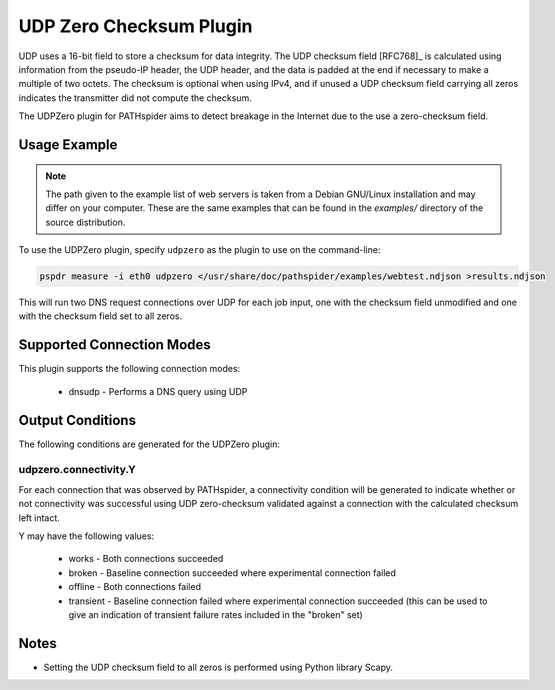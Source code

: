 UDP Zero Checksum Plugin
========================

UDP uses a 16-bit field to store a checksum for data integrity.  The UDP
checksum field [RFC768]_ is calculated using information from the pseudo-IP
header, the UDP header, and the data is padded at the end if necessary to
make a multiple of two octets. The checksum is optional when using IPv4, and
if unused a UDP checksum field carrying all zeros indicates the transmitter did
not compute the checksum.

The UDPZero plugin for PATHspider aims to detect breakage in the Internet due
to the use a zero-checksum field.

Usage Example
-------------

.. note:: The path given to the example list of web servers is taken from a
          Debian GNU/Linux installation and may differ on your computer. These
          are the same examples that can be found in the `examples/` directory
          of the source distribution.

To use the UDPZero plugin, specify ``udpzero`` as the plugin to use on the
command-line:

.. code-block:: shell

 pspdr measure -i eth0 udpzero </usr/share/doc/pathspider/examples/webtest.ndjson >results.ndjson

This will run two DNS request connections over UDP for each job input, one with
the checksum field unmodified and one with the checksum field set to all zeros.

Supported Connection Modes
--------------------------

This plugin supports the following connection modes:

 * dnsudp - Performs a DNS query using UDP

Output Conditions
-----------------

The following conditions are generated for the UDPZero plugin:

udpzero.connectivity.Y
~~~~~~~~~~~~~~~~~~~~~~

For each connection that was observed by PATHspider, a connectivity condition
will be generated to indicate whether or not connectivity was successful using
UDP zero-checksum validated against a connection with the calculated checksum
left intact.

Y may have the following values:

 * works - Both connections succeeded
 * broken - Baseline connection succeeded where experimental connection failed
 * offline - Both connections failed
 * transient - Baseline connection failed where experimental connection
   succeeded (this can be used to give an indication of transient failure rates
   included in the "broken" set)

Notes
-----

* Setting the UDP checksum field to all zeros is performed using Python library
  Scapy.
